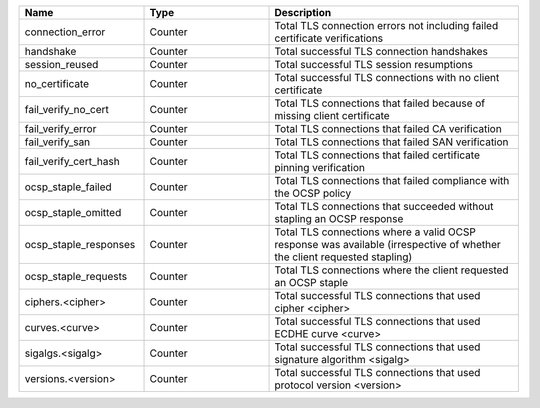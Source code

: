 .. csv-table::
   :header: Name, Type, Description
   :widths: 1, 1, 2

   connection_error, Counter, Total TLS connection errors not including failed certificate verifications
   handshake, Counter, Total successful TLS connection handshakes
   session_reused, Counter, Total successful TLS session resumptions
   no_certificate, Counter, Total successful TLS connections with no client certificate
   fail_verify_no_cert, Counter, Total TLS connections that failed because of missing client certificate
   fail_verify_error, Counter, Total TLS connections that failed CA verification
   fail_verify_san, Counter, Total TLS connections that failed SAN verification
   fail_verify_cert_hash, Counter, Total TLS connections that failed certificate pinning verification
   ocsp_staple_failed, Counter, Total TLS connections that failed compliance with the OCSP policy
   ocsp_staple_omitted, Counter, Total TLS connections that succeeded without stapling an OCSP response
   ocsp_staple_responses, Counter, Total TLS connections where a valid OCSP response was available (irrespective of whether the client requested stapling)
   ocsp_staple_requests, Counter, Total TLS connections where the client requested an OCSP staple
   ciphers.<cipher>, Counter, Total successful TLS connections that used cipher <cipher>
   curves.<curve>, Counter, Total successful TLS connections that used ECDHE curve <curve>
   sigalgs.<sigalg>, Counter, Total successful TLS connections that used signature algorithm <sigalg>
   versions.<version>, Counter, Total successful TLS connections that used protocol version <version>
